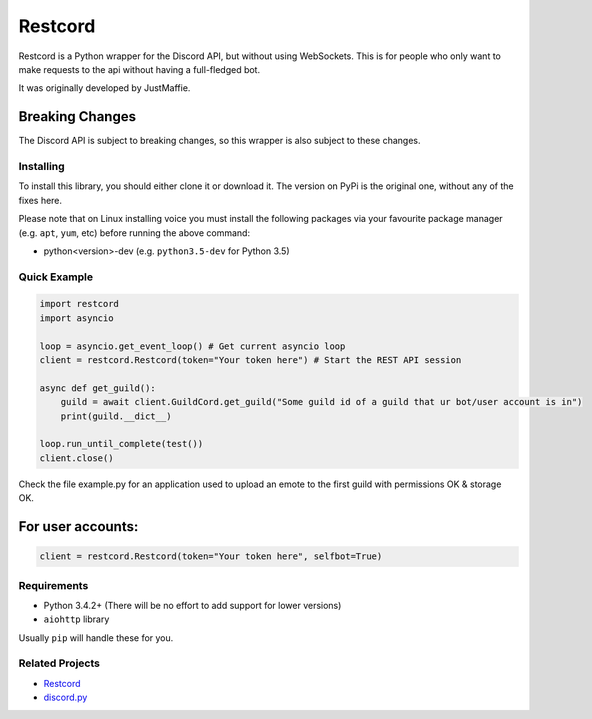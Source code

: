 Restcord
========

Restcord is a Python wrapper for the Discord API, but without using WebSockets.
This is for people who only want to make requests to the api without having a full-fledged bot.

It was originally developed by JustMaffie.

Breaking Changes
~~~~~~~~~~~~~~~~

The Discord API is subject to breaking changes, so this wrapper is also subject to these changes.

Installing
----------

To install this library, you should either clone it or download it.
The version on PyPi is the original one, without any of the fixes here.

Please note that on Linux installing voice you must install the following packages via your
favourite package manager (e.g. ``apt``, ``yum``, etc) before running the above command:

- python<version>-dev (e.g. ``python3.5-dev`` for Python 3.5)

Quick Example
-------------

.. code:: py

    import restcord
    import asyncio

    loop = asyncio.get_event_loop() # Get current asyncio loop
    client = restcord.Restcord(token="Your token here") # Start the REST API session

    async def get_guild():
        guild = await client.GuildCord.get_guild("Some guild id of a guild that ur bot/user account is in")
        print(guild.__dict__)

    loop.run_until_complete(test())
    client.close()

Check the file example.py for an application used to upload an emote to the first guild with permissions OK & storage OK.

For user accounts:
~~~~~~~~~~~~~~~~~~

.. code:: py

    client = restcord.Restcord(token="Your token here", selfbot=True)

Requirements
------------

-  Python 3.4.2+ (There will be no effort to add support for lower
   versions)
-  ``aiohttp`` library

Usually ``pip`` will handle these for you.

Related Projects
----------------

-  `Restcord`_
-  `discord.py`_

.. _discord.py: https://github.com/rapptz/discord.py
.. _Restcord:: https://github.com/JustMaffie/Restcord
